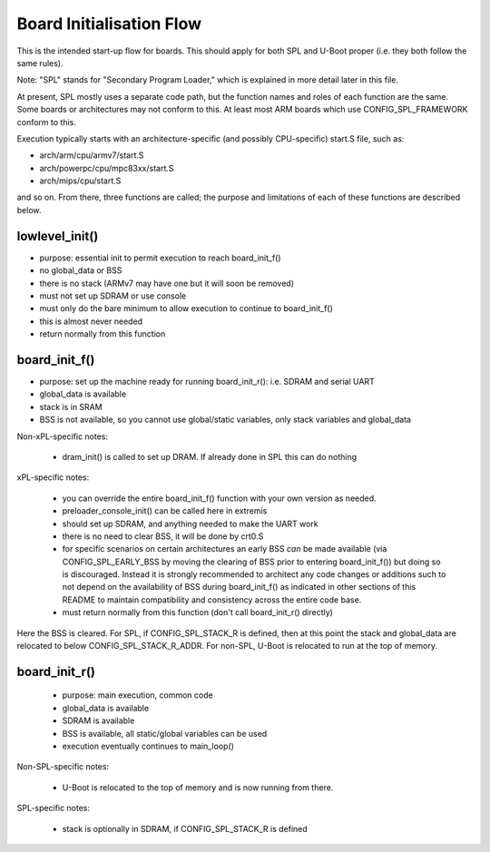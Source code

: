 .. SPDX-License-Identifier: GPL-2.0+

Board Initialisation Flow
-------------------------

This is the intended start-up flow for boards. This should apply for both
SPL and U-Boot proper (i.e. they both follow the same rules).

Note: "SPL" stands for "Secondary Program Loader," which is explained in
more detail later in this file.

At present, SPL mostly uses a separate code path, but the function names
and roles of each function are the same. Some boards or architectures
may not conform to this.  At least most ARM boards which use
CONFIG_SPL_FRAMEWORK conform to this.

Execution typically starts with an architecture-specific (and possibly
CPU-specific) start.S file, such as:

- arch/arm/cpu/armv7/start.S
- arch/powerpc/cpu/mpc83xx/start.S
- arch/mips/cpu/start.S

and so on. From there, three functions are called; the purpose and
limitations of each of these functions are described below.

lowlevel_init()
~~~~~~~~~~~~~~~

- purpose: essential init to permit execution to reach board_init_f()
- no global_data or BSS
- there is no stack (ARMv7 may have one but it will soon be removed)
- must not set up SDRAM or use console
- must only do the bare minimum to allow execution to continue to
  board_init_f()
- this is almost never needed
- return normally from this function

board_init_f()
~~~~~~~~~~~~~~

- purpose: set up the machine ready for running board_init_r():
  i.e. SDRAM and serial UART
- global_data is available
- stack is in SRAM
- BSS is not available, so you cannot use global/static variables,
  only stack variables and global_data

Non-xPL-specific notes:

    - dram_init() is called to set up DRAM. If already done in SPL this
      can do nothing

xPL-specific notes:

    - you can override the entire board_init_f() function with your own
      version as needed.
    - preloader_console_init() can be called here in extremis
    - should set up SDRAM, and anything needed to make the UART work
    - there is no need to clear BSS, it will be done by crt0.S
    - for specific scenarios on certain architectures an early BSS *can*
      be made available (via CONFIG_SPL_EARLY_BSS by moving the clearing
      of BSS prior to entering board_init_f()) but doing so is discouraged.
      Instead it is strongly recommended to architect any code changes
      or additions such to not depend on the availability of BSS during
      board_init_f() as indicated in other sections of this README to
      maintain compatibility and consistency across the entire code base.
    - must return normally from this function (don't call board_init_r()
      directly)

Here the BSS is cleared. For SPL, if CONFIG_SPL_STACK_R is defined, then at
this point the stack and global_data are relocated to below
CONFIG_SPL_STACK_R_ADDR. For non-SPL, U-Boot is relocated to run at the top of
memory.

board_init_r()
~~~~~~~~~~~~~~

    - purpose: main execution, common code
    - global_data is available
    - SDRAM is available
    - BSS is available, all static/global variables can be used
    - execution eventually continues to main_loop()

Non-SPL-specific notes:

    - U-Boot is relocated to the top of memory and is now running from
      there.

SPL-specific notes:

    - stack is optionally in SDRAM, if CONFIG_SPL_STACK_R is defined
